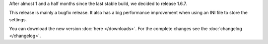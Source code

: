 .. title: v1.6.7 is released
.. author: XhmikosR

.. abstract

After almost 1 and a half months since the last stable build, we decided to release 1.6.7.

This release is mainly a bugfix release. It also has a big performance improvement
when using an INI file to store the settings.

.. body

You can download the new version :doc:`here </downloads>`. For the complete changes see the :doc:`changelog </changelog>`.
